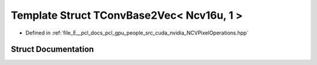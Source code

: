.. _exhale_struct_struct_t_conv_base2_vec_3_01_ncv16u_00_011_01_4:

Template Struct TConvBase2Vec< Ncv16u, 1 >
==========================================

- Defined in :ref:`file_E__pcl_docs_pcl_gpu_people_src_cuda_nvidia_NCVPixelOperations.hpp`


Struct Documentation
--------------------


.. doxygenstruct:: TConvBase2Vec< Ncv16u, 1 >
   :members:
   :protected-members:
   :undoc-members: